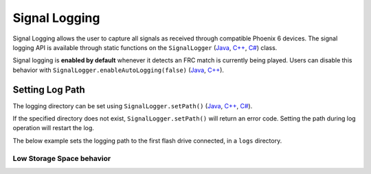 Signal Logging
==============

Signal Logging allows the user to capture all signals as received through compatible Phoenix 6 devices. The signal logging API is available through static functions on the ``SignalLogger`` (`Java <https://api.ctr-electronics.com/phoenix6/release/java/com/ctre/phoenix6/SignalLogger.html>`__, `C++ <https://api.ctr-electronics.com/phoenix6/release/cpp/classctre_1_1phoenix6_1_1_signal_logger.html>`__, `C# <https://api.ctr-electronics.com/phoenix6/release/csharp/html/T_CTRE_Phoenix6_SignalLogger.htm>`__) class.

Signal logging is **enabled by default** whenever it detects an FRC match is currently being played. Users can disable this behavior with ``SignalLogger.enableAutoLogging(false)`` (`Java <https://api.ctr-electronics.com/phoenix6/release/cpp/classctre_1_1phoenix6_1_1_signal_logger.html#ae9261bb623fbc9cb4040fedeedc5c91e>`__, `C++ <https://api.ctr-electronics.com/phoenix6/release/cpp/classctre_1_1phoenix6_1_1_signal_logger.html#ae9261bb623fbc9cb4040fedeedc5c91e>`__).

Setting Log Path
----------------

The logging directory can be set using ``SignalLogger.setPath()`` (`Java <https://api.ctr-electronics.com/phoenix6/release/java/com/ctre/phoenix6/SignalLogger.html#setPath(java.lang.String)>`__, `C++ <https://api.ctr-electronics.com/phoenix6/release/cpp/classctre_1_1phoenix6_1_1_signal_logger.html#a5178de40e2d9e4d49d646f8d5f54d0f7>`__, `C# <https://api.ctr-electronics.com/phoenix6/release/csharp/html/M_CTRE_Phoenix6_SignalLogger_SetPath.htm>`__).

If the specified directory does not exist, ``SignalLogger.setPath()`` will return an error code. Setting the path during log operation will restart the log.

The below example sets the logging path to the first flash drive connected, in a ``logs`` directory.

.. tab-set::

   .. tab-item:: Java
      :sync: java

      .. code-block:: java

         SignalLogger.setPath("/media/sda1/logs/");
      
   .. tab-item:: C++
      :sync: cpp

      .. code-block:: cpp

         SignalLogger.SetPath("/media/sda1/logs/");

   .. tab-item:: C#
      :sync: csharp

      .. code-block:: csharp

         SignalLogger.SetPath("/media/sda1/logs/");

Low Storage Space behavior
^^^^^^^^^^^^^^^^^^^^^^^^^^

